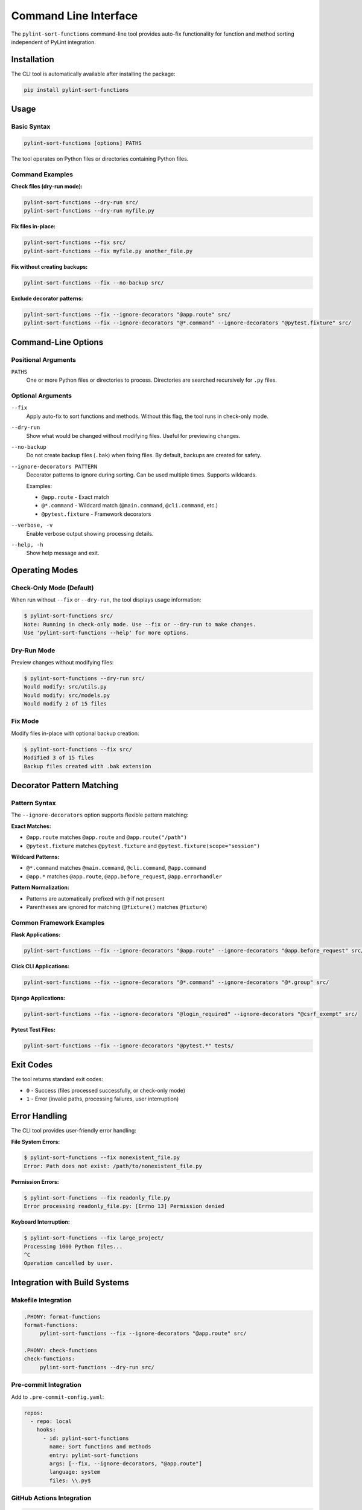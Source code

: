Command Line Interface
======================

The ``pylint-sort-functions`` command-line tool provides auto-fix functionality for function
and method sorting independent of PyLint integration.

Installation
------------

The CLI tool is automatically available after installing the package:

.. code-block:: bash

   pip install pylint-sort-functions

Usage
-----

Basic Syntax
~~~~~~~~~~~~~

.. code-block:: bash

   pylint-sort-functions [options] PATHS

The tool operates on Python files or directories containing Python files.

Command Examples
~~~~~~~~~~~~~~~~

**Check files (dry-run mode):**

.. code-block:: bash

   pylint-sort-functions --dry-run src/
   pylint-sort-functions --dry-run myfile.py

**Fix files in-place:**

.. code-block:: bash

   pylint-sort-functions --fix src/
   pylint-sort-functions --fix myfile.py another_file.py

**Fix without creating backups:**

.. code-block:: bash

   pylint-sort-functions --fix --no-backup src/

**Exclude decorator patterns:**

.. code-block:: bash

   pylint-sort-functions --fix --ignore-decorators "@app.route" src/
   pylint-sort-functions --fix --ignore-decorators "@*.command" --ignore-decorators "@pytest.fixture" src/

Command-Line Options
---------------------

Positional Arguments
~~~~~~~~~~~~~~~~~~~~

``PATHS``
  One or more Python files or directories to process. Directories are searched recursively for ``.py`` files.

Optional Arguments
~~~~~~~~~~~~~~~~~~

``--fix``
  Apply auto-fix to sort functions and methods. Without this flag, the tool runs in check-only mode.

``--dry-run``
  Show what would be changed without modifying files. Useful for previewing changes.

``--no-backup``
  Do not create backup files (``.bak``) when fixing files. By default, backups are created for safety.

``--ignore-decorators PATTERN``
  Decorator patterns to ignore during sorting. Can be used multiple times. Supports wildcards.

  Examples:

  - ``@app.route`` - Exact match
  - ``@*.command`` - Wildcard match (``@main.command``, ``@cli.command``, etc.)
  - ``@pytest.fixture`` - Framework decorators

``--verbose, -v``
  Enable verbose output showing processing details.

``--help, -h``
  Show help message and exit.

Operating Modes
---------------

Check-Only Mode (Default)
~~~~~~~~~~~~~~~~~~~~~~~~~

When run without ``--fix`` or ``--dry-run``, the tool displays usage information:

.. code-block:: bash

   $ pylint-sort-functions src/
   Note: Running in check-only mode. Use --fix or --dry-run to make changes.
   Use 'pylint-sort-functions --help' for more options.

Dry-Run Mode
~~~~~~~~~~~~

Preview changes without modifying files:

.. code-block:: bash

   $ pylint-sort-functions --dry-run src/
   Would modify: src/utils.py
   Would modify: src/models.py
   Would modify 2 of 15 files

Fix Mode
~~~~~~~~

Modify files in-place with optional backup creation:

.. code-block:: bash

   $ pylint-sort-functions --fix src/
   Modified 3 of 15 files
   Backup files created with .bak extension

Decorator Pattern Matching
---------------------------

Pattern Syntax
~~~~~~~~~~~~~~~

The ``--ignore-decorators`` option supports flexible pattern matching:

**Exact Matches:**

- ``@app.route`` matches ``@app.route`` and ``@app.route("/path")``
- ``@pytest.fixture`` matches ``@pytest.fixture`` and ``@pytest.fixture(scope="session")``

**Wildcard Patterns:**

- ``@*.command`` matches ``@main.command``, ``@cli.command``, ``@app.command``
- ``@app.*`` matches ``@app.route``, ``@app.before_request``, ``@app.errorhandler``

**Pattern Normalization:**

- Patterns are automatically prefixed with ``@`` if not present
- Parentheses are ignored for matching (``@fixture()`` matches ``@fixture``)

Common Framework Examples
~~~~~~~~~~~~~~~~~~~~~~~~~

**Flask Applications:**

.. code-block:: bash

   pylint-sort-functions --fix --ignore-decorators "@app.route" --ignore-decorators "@app.before_request" src/

**Click CLI Applications:**

.. code-block:: bash

   pylint-sort-functions --fix --ignore-decorators "@*.command" --ignore-decorators "@*.group" src/

**Django Applications:**

.. code-block:: bash

   pylint-sort-functions --fix --ignore-decorators "@login_required" --ignore-decorators "@csrf_exempt" src/

**Pytest Test Files:**

.. code-block:: bash

   pylint-sort-functions --fix --ignore-decorators "@pytest.*" tests/

Exit Codes
-----------

The tool returns standard exit codes:

- ``0`` - Success (files processed successfully, or check-only mode)
- ``1`` - Error (invalid paths, processing failures, user interruption)

Error Handling
--------------

The CLI tool provides user-friendly error handling:

**File System Errors:**

.. code-block:: bash

   $ pylint-sort-functions --fix nonexistent_file.py
   Error: Path does not exist: /path/to/nonexistent_file.py

**Permission Errors:**

.. code-block:: bash

   $ pylint-sort-functions --fix readonly_file.py
   Error processing readonly_file.py: [Errno 13] Permission denied

**Keyboard Interruption:**

.. code-block:: bash

   $ pylint-sort-functions --fix large_project/
   Processing 1000 Python files...
   ^C
   Operation cancelled by user.

Integration with Build Systems
------------------------------

Makefile Integration
~~~~~~~~~~~~~~~~~~~~

.. code-block:: makefile

   .PHONY: format-functions
   format-functions:
   	pylint-sort-functions --fix --ignore-decorators "@app.route" src/

   .PHONY: check-functions
   check-functions:
   	pylint-sort-functions --dry-run src/

Pre-commit Integration
~~~~~~~~~~~~~~~~~~~~~~

Add to ``.pre-commit-config.yaml``:

.. code-block:: yaml

   repos:
     - repo: local
       hooks:
         - id: pylint-sort-functions
           name: Sort functions and methods
           entry: pylint-sort-functions
           args: [--fix, --ignore-decorators, "@app.route"]
           language: system
           files: \\.py$

GitHub Actions Integration
~~~~~~~~~~~~~~~~~~~~~~~~~~

.. code-block:: yaml

   name: Code Quality
   on: [push, pull_request]

   jobs:
     lint:
       runs-on: ubuntu-latest
       steps:
         - uses: actions/checkout@v3
         - name: Set up Python
           uses: actions/setup-python@v4
           with:
             python-version: '3.11'
         - name: Install dependencies
           run: |
             pip install pylint-sort-functions
         - name: Check function sorting
           run: |
             pylint-sort-functions --dry-run src/

Performance Considerations
--------------------------

File Discovery
~~~~~~~~~~~~~~

The tool recursively searches directories for Python files while skipping common
directories that should not be processed:

- Build artifacts: ``build/``, ``dist/``, ``*.egg-info/``
- Version control: ``.git/``
- Virtual environments: ``venv/``, ``.venv/``, ``env/``, ``.env/``
- Caches: ``__pycache__/``, ``.pytest_cache/``, ``.mypy_cache/``, ``.tox/``

Processing Speed
~~~~~~~~~~~~~~~~

- **Small projects (<100 files):** Near-instantaneous processing
- **Medium projects (100-1000 files):** 1-5 seconds typical
- **Large projects (1000+ files):** May take longer due to import analysis

The import analysis feature scans the project to determine function privacy suggestions,
which scales with project size.

Backup Files
~~~~~~~~~~~~

When using ``--fix`` (default behavior), the tool creates ``.bak`` backup files:

- ``myfile.py`` → ``myfile.py.bak``
- Backups preserve original timestamps and permissions
- Use ``--no-backup`` to skip backup creation
- Clean up with: ``find . -name "*.py.bak" -delete``

Related Tools
-------------

- **PyLint Plugin:** Use ``pylint --load-plugins=pylint_sort_functions`` for linting integration
- **Configuration:** See :doc:`pylintrc` for PyLint configuration options
- **Algorithm Details:** See :doc:`sorting` for complete sorting algorithm documentation

Troubleshooting
---------------

Tool Not Found
~~~~~~~~~~~~~~~

If ``pylint-sort-functions`` command is not found after installation:

.. code-block:: bash

   # Verify installation
   pip show pylint-sort-functions

   # Check if script directory is in PATH
   python -m pip show pylint-sort-functions

   # Alternative: run as module
   python -m pylint_sort_functions.cli --help

Permission Issues
~~~~~~~~~~~~~~~~~

For files with restrictive permissions:

.. code-block:: bash

   # Make files writable
   chmod u+w src/*.py

   # Run the tool
   pylint-sort-functions --fix src/

   # Optionally restore permissions
   chmod u-w src/*.py

Large Project Performance
~~~~~~~~~~~~~~~~~~~~~~~~~

For very large projects, consider:

- Processing subdirectories individually
- Using ``--dry-run`` first to preview changes
- Running during off-peak hours for large codebases
